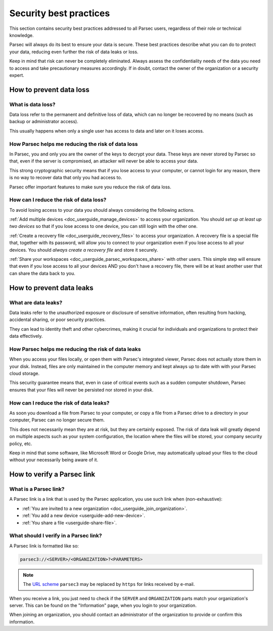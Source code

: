 .. Parsec Cloud (https://parsec.cloud) Copyright (c) BUSL-1.1 2016-present Scille SAS

.. _doc_userguide_security_best_practices:

Security best practices
***********************

This section contains security best practices addressed to all Parsec users, regardless of their
role or technical knowledge.

Parsec will always do its best to ensure your data is secure. These best practices describe what
you can do to protect your data, reducing even further the risk of data leaks or loss.

Keep in mind that risk can never be completely eliminated. Always assess the confidentiality needs
of the data you need to access and take precautionary measures accordingly. If in doubt, contact
the owner of the organization or a security expert.

How to prevent data loss
========================

What is data loss?
------------------

Data loss refer to the permanent and definitive loss of data, which can no longer be recovered by
no means (such as backup or administrator access).

This usually happens when only a single user has access to data and later on it loses access.

How Parsec helps me reducing the risk of data loss
--------------------------------------------------

In Parsec, you and only you are the owner of the keys to decrypt your data. These keys are never
stored by Parsec so that, even if the server is compromised, an attacker will never be able to
access your data.

This strong cryptographic security means that if you lose access to your computer, or cannot login
for any reason, there is no way to recover data that only you had access to.

Parsec offer important features to make sure you reduce the risk of data loss.

How can I reduce the risk of data loss?
----------------------------------------

To avoid losing access to your data you should always considering the following actions.

:ref:`Add multiple devices <doc_userguide_manage_devices>` to access your organization. You should
*set up at least up two devices* so that if you lose access to one device, you can still login with
the other one.

:ref:`Create a recovery file <doc_userguide_recovery_files>` to access your organization. A recovery file is
a special file that, together with its password, will allow you to connect to your organization even if you lose access
to all your devices. You should *always create a recovery file* and store it securely.

:ref:`Share your workspaces <doc_userguide_parsec_workspaces_share>` with other users. This simple step will ensure
that even if you lose access to all your devices AND you don't have a recovery file, there will be at least another
user that can share the data back to you.

How to prevent data leaks
=========================

What are data leaks?
--------------------

Data leaks refer to the unauthorized exposure or disclosure of sensitive information, often
resulting from hacking, accidental sharing, or poor security practices.

They can lead to identity theft and other cybercrimes, making it crucial for individuals and
organizations to protect their data effectively.

How Parsec helps me reducing the risk of data leaks
---------------------------------------------------

When you access your files locally, or open them with Parsec's integrated viewer, Parsec does not
actually store them in your disk. Instead, files are only maintained in the computer memory and
kept always up to date with with your Parsec cloud storage.

This security guarantee means that, even in case of critical events such as a sudden computer
shutdown, Parsec ensures that your files will never be persisted nor stored in your disk.

How can I reduce the risk of data leaks?
----------------------------------------

As soon you download a file from Parsec to your computer, or copy a file from a Parsec drive to a
directory in your computer, Parsec can no longer secure them.

This does not necessarily mean they are at risk, but they are certainly exposed. The risk of data
leak will greatly depend on multiple aspects such as your system configuration, the location where
the files will be stored, your company security policy, etc.

Keep in mind that some software, like Microsoft Word or Google Drive, may automatically upload your
files to the cloud without your necessarily being aware of it.

.. _userguide-verify-parsec-link:

How to verify a Parsec link
===========================

What is a Parsec link?
---------------------------

A Parsec link is a link that is used by the Parsec application, you use such link when (non-exhaustive):

- :ref:`You are invited to a new organization <doc_userguide_join_organization>`.
- :ref:`You add a new device <userguide-add-new-device>`.
- :ref:`You share a file <userguide-share-file>`.

What should I verify in a Parsec link?
--------------------------------------

A Parsec link is formatted like so:

.. code-block:: jinja

   parsec3://<SERVER>/<ORGANIZATION>?<PARAMETERS>

.. note::

   The `URL scheme <url-scheme_>`_ ``parsec3`` may be replaced by ``https`` for links received by e-mail.

.. _url-scheme: https://en.wikipedia.org/wiki/List_of_URI_schemes


When you receive a link, you just need to check if the ``SERVER`` and ``ORGANIZATION`` parts match your organization's server. This can be found on the "Information" page, when you login to your organization.

When joining an organization, you should contact an administrator of the organization to provide or confirm this information.
